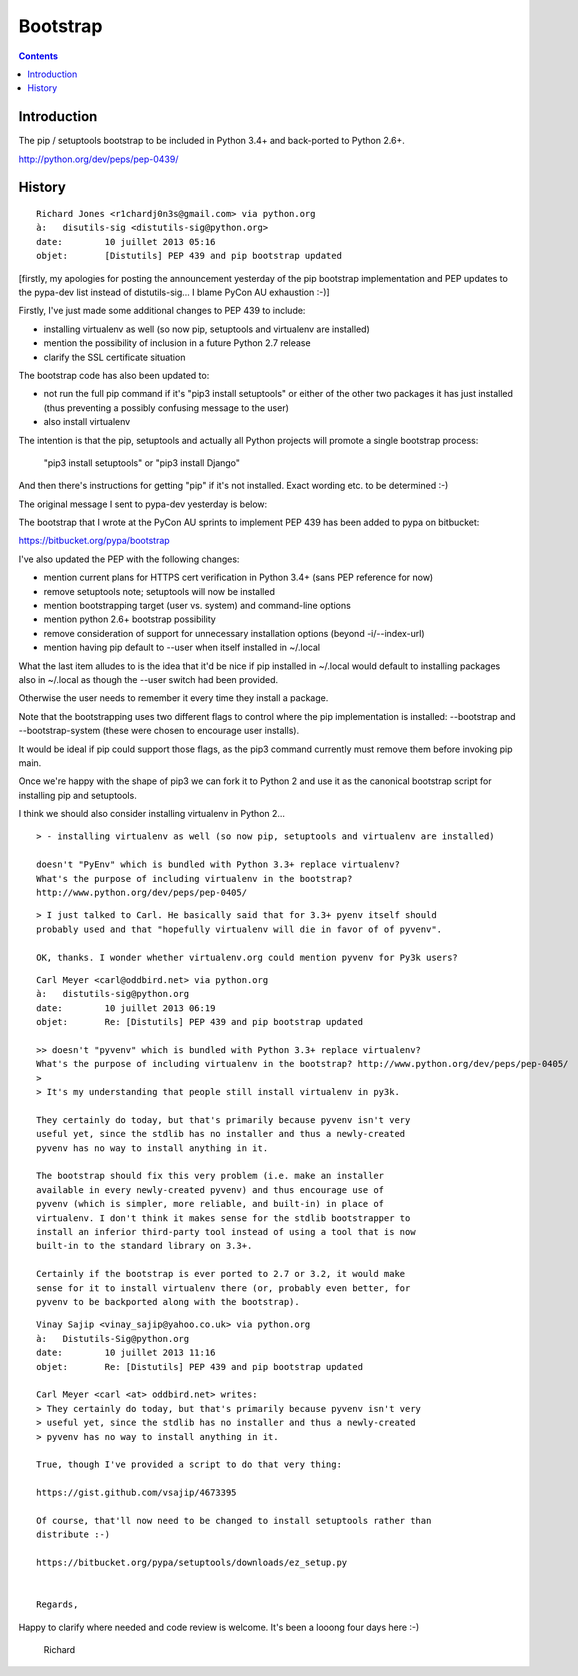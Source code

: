 ﻿

.. index::
   pair: Python ; Bootstrap
   ! Bootstrap


.. _bootstrap:

====================
Bootstrap
====================

.. seealso::

   - https://bitbucket.org/pypa/bootstrap
   - :ref:`python_pep_0439`


.. contents::
   :depth: 3

Introduction
============


The pip / setuptools bootstrap to be included in Python 3.4+ and back-ported 
to Python 2.6+. 

http://python.org/dev/peps/pep-0439/ 


History
========

::

    Richard Jones <r1chardj0n3s@gmail.com> via python.org 
    à:	 disutils-sig <distutils-sig@python.org>
    date:	 10 juillet 2013 05:16
    objet:	 [Distutils] PEP 439 and pip bootstrap updated


[firstly, my apologies for posting the announcement yesterday of the pip bootstrap 
implementation and PEP updates to the pypa-dev list instead of distutils-sig... 
I blame PyCon AU exhaustion :-)]

Firstly, I've just made some additional changes to PEP 439 to include:

- installing virtualenv as well (so now pip, setuptools and virtualenv are installed)
- mention the possibility of inclusion in a future Python 2.7 release
- clarify the SSL certificate situation

The bootstrap code has also been updated to:

- not run the full pip command if it's "pip3 install setuptools" or either of 
  the other two packages it has just installed (thus preventing a possibly 
  confusing message to the user)
- also install virtualenv

The intention is that the pip, setuptools and actually all Python projects will 
promote a single bootstrap process:

    "pip3 install setuptools" or "pip3 install Django"

And then there's instructions for getting "pip" if it's not installed. 
Exact wording etc. to be determined :-)

The original message I sent to pypa-dev yesterday is below:

The bootstrap that I wrote at the PyCon AU sprints to implement PEP 439 has 
been added to pypa on bitbucket:

https://bitbucket.org/pypa/bootstrap

I've also updated the PEP with the following changes:

- mention current plans for HTTPS cert verification in Python 3.4+ (sans PEP 
  reference for now)
- remove setuptools note; setuptools will now be installed
- mention bootstrapping target (user vs. system) and command-line options
- mention python 2.6+ bootstrap possibility
- remove consideration of support for unnecessary installation options (beyond -i/--index-url)
- mention having pip default to --user when itself installed in ~/.local

What the last item alludes to is the idea that it'd be nice if pip installed in 
~/.local would default to installing packages also in ~/.local as though 
the --user switch had been provided. 

Otherwise the user needs to remember it every time they install a package.

Note that the bootstrapping uses two different flags to control where the pip 
implementation is installed: --bootstrap and --bootstrap-system (these were 
chosen to encourage user installs). 

It would be ideal if pip could support those flags, as the pip3 command currently 
must remove them before invoking pip main.

Once we're happy with the shape of pip3 we can fork it to Python 2 and use it 
as the canonical bootstrap script for installing pip and setuptools. 

I think we should also consider installing virtualenv in Python 2...

::

    > - installing virtualenv as well (so now pip, setuptools and virtualenv are installed)

    doesn't "PyEnv" which is bundled with Python 3.3+ replace virtualenv? 
    What's the purpose of including virtualenv in the bootstrap? 
    http://www.python.org/dev/peps/pep-0405/
    

::

    > I just talked to Carl. He basically said that for 3.3+ pyenv itself should 
    probably used and that "hopefully virtualenv will die in favor of of pyvenv".

    OK, thanks. I wonder whether virtualenv.org could mention pyvenv for Py3k users?  
    
    
::

    Carl Meyer <carl@oddbird.net> via python.org 
    à:	 distutils-sig@python.org
    date:	 10 juillet 2013 06:19
    objet:	 Re: [Distutils] PEP 439 and pip bootstrap updated
    
    >> doesn't "pyvenv" which is bundled with Python 3.3+ replace virtualenv? 
    What's the purpose of including virtualenv in the bootstrap? http://www.python.org/dev/peps/pep-0405/
    >
    > It's my understanding that people still install virtualenv in py3k.

    They certainly do today, but that's primarily because pyvenv isn't very
    useful yet, since the stdlib has no installer and thus a newly-created
    pyvenv has no way to install anything in it.

    The bootstrap should fix this very problem (i.e. make an installer
    available in every newly-created pyvenv) and thus encourage use of
    pyvenv (which is simpler, more reliable, and built-in) in place of
    virtualenv. I don't think it makes sense for the stdlib bootstrapper to
    install an inferior third-party tool instead of using a tool that is now
    built-in to the standard library on 3.3+.

    Certainly if the bootstrap is ever ported to 2.7 or 3.2, it would make
    sense for it to install virtualenv there (or, probably even better, for
    pyvenv to be backported along with the bootstrap).     
    
     
::

    Vinay Sajip <vinay_sajip@yahoo.co.uk> via python.org 
    à:	 Distutils-Sig@python.org
    date:	 10 juillet 2013 11:16
    objet:	 Re: [Distutils] PEP 439 and pip bootstrap updated
        
    Carl Meyer <carl <at> oddbird.net> writes:
    > They certainly do today, but that's primarily because pyvenv isn't very
    > useful yet, since the stdlib has no installer and thus a newly-created
    > pyvenv has no way to install anything in it.

    True, though I've provided a script to do that very thing:

    https://gist.github.com/vsajip/4673395

    Of course, that'll now need to be changed to install setuptools rather than
    distribute :-)

    https://bitbucket.org/pypa/setuptools/downloads/ez_setup.py
    
    
    Regards,         

Happy to clarify where needed and code review is welcome. It's been a looong 
four days here :-)


     Richard
     
     
